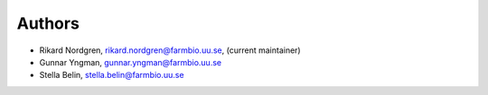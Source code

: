 .. _AUTHORS:

Authors
=======

* Rikard Nordgren, rikard.nordgren@farmbio.uu.se, (current maintainer)
* Gunnar Yngman, gunnar.yngman@farmbio.uu.se
* Stella Belin, stella.belin@farmbio.uu.se
